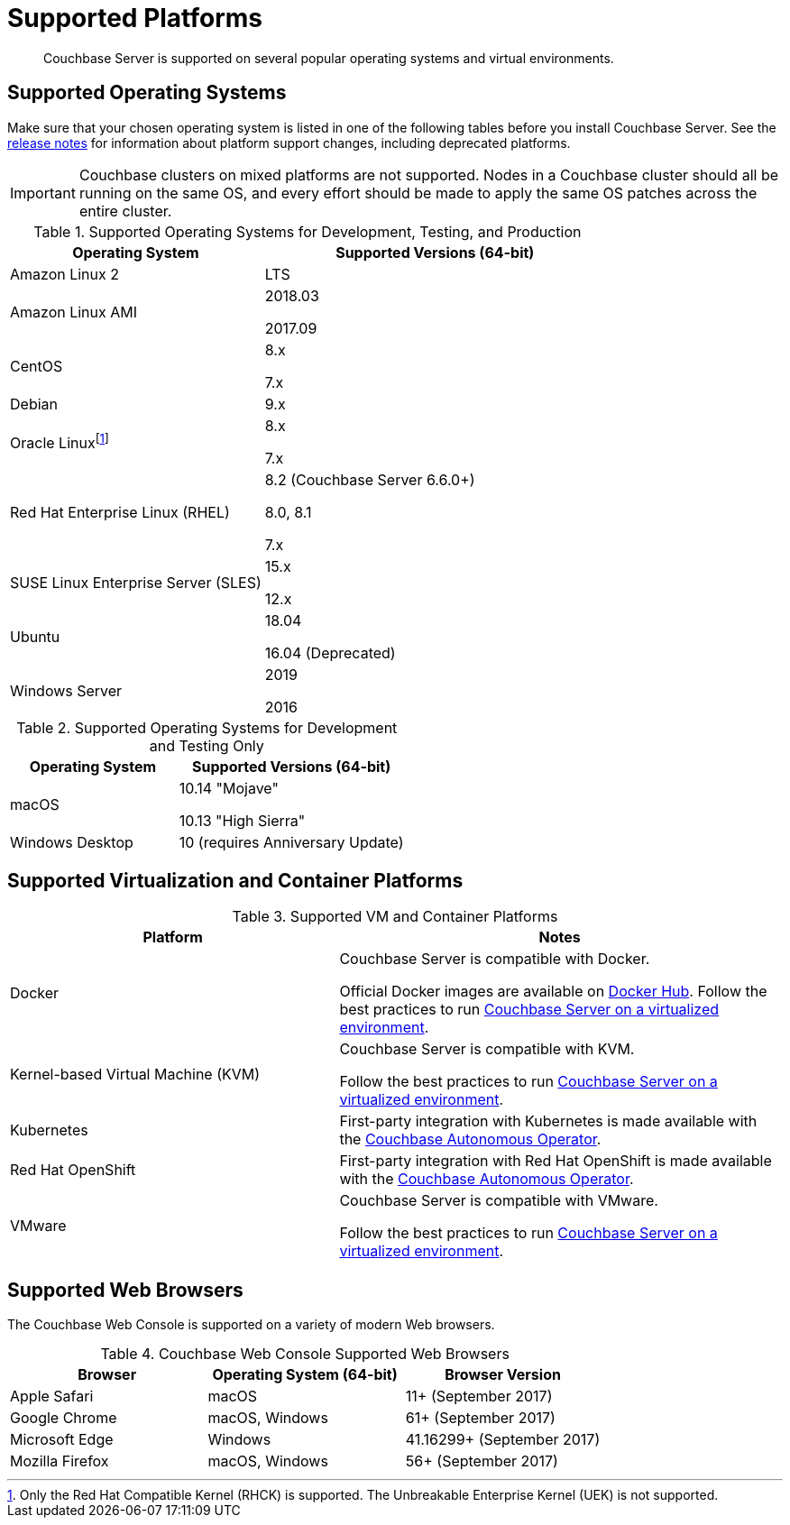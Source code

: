 = Supported Platforms
:page-aliases: install:install-browsers

[abstract]
Couchbase Server is supported on several popular operating systems and virtual environments.

== Supported Operating Systems

Make sure that your chosen operating system is listed in one of the following tables before you install Couchbase Server.
See the xref:release-notes:relnotes.adoc[release notes] for information about platform support changes, including deprecated platforms.

IMPORTANT: Couchbase clusters on mixed platforms are not supported.
Nodes in a Couchbase cluster should all be running on the same OS, and every effort should be made to apply the same OS patches across the entire cluster.

.Supported Operating Systems for Development, Testing, and Production
[cols="100,135",options="header"]
|===
| Operating System | Supported Versions (64-bit)

| Amazon Linux 2
| LTS

| Amazon Linux AMI
| 2018.03

2017.09

| CentOS
| 8.x

7.x

| Debian
| 9.x

| Oracle Linuxfootnote:[Only the Red Hat Compatible Kernel (RHCK) is supported. The Unbreakable Enterprise Kernel (UEK) is not supported.]
| 8.x

7.x

| Red Hat Enterprise Linux (RHEL)
| 8.2 (Couchbase Server 6.6.0+) 

8.0, 8.1 

7.x

| SUSE Linux Enterprise Server (SLES)
| 15.x

12.x

| Ubuntu
| 18.04

16.04 (Deprecated)

| Windows Server
| 2019

2016
|===

.Supported Operating Systems for Development and Testing Only
[cols="100,135",options="header"]
|===
| Operating System | Supported Versions (64-bit)

| macOS
| 10.14 "Mojave"

10.13 "High Sierra"

| Windows Desktop
| 10 (requires Anniversary Update)
|===

== Supported Virtualization and Container Platforms

.Supported VM and Container Platforms
[cols="100,135",options="header"]
|===
| Platform | Notes

| Docker
| Couchbase Server is compatible with Docker.

Official Docker images are available on https://hub.docker.com/_/couchbase[Docker Hub].
Follow the best practices to run xref:best-practices-vm.adoc[Couchbase Server on a virtualized environment].

| Kernel-based Virtual Machine (KVM)
| Couchbase Server is compatible with KVM.

Follow the best practices to run xref:best-practices-vm.adoc[Couchbase Server on a virtualized environment].

| Kubernetes
| First-party integration with Kubernetes is made available with the xref:operator::overview.adoc[Couchbase Autonomous Operator].

| Red Hat OpenShift
| First-party integration with Red Hat OpenShift is made available with the xref:operator::overview.adoc[Couchbase Autonomous Operator].

| VMware
| Couchbase Server is compatible with VMware.

Follow the best practices to run xref:best-practices-vm.adoc[Couchbase Server on a virtualized environment].
|===

[#supported-browsers]
== Supported Web Browsers

The Couchbase Web Console is supported on a variety of modern Web browsers.

.Couchbase Web Console Supported Web Browsers
|===
| Browser | Operating System (64-bit) | Browser Version

| Apple Safari
| macOS
| 11+ (September 2017)

| Google Chrome
| macOS, Windows
| 61+ (September 2017)

| Microsoft Edge
| Windows
| 41.16299+ (September 2017)

| Mozilla Firefox
| macOS, Windows
| 56+ (September 2017)
|===
